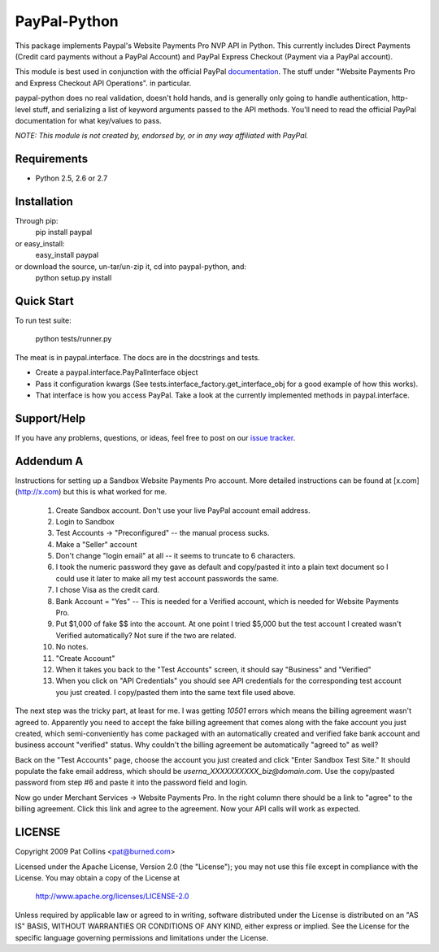PayPal-Python
=============

This package implements Paypal's Website Payments Pro NVP API in Python. 
This currently includes Direct Payments (Credit card payments without a PayPal 
Account) and PayPal Express Checkout (Payment via a PayPal account).

This module is best used in conjunction with the 
official PayPal `documentation`_. The stuff under
"Website Payments Pro and Express Checkout API Operations". in particular.

paypal-python does no real validation, doesn't hold hands, and is generally
only going to handle authentication, http-level stuff, and serializing
a list of keyword arguments passed to the API methods. You'll need to
read the official PayPal documentation for what key/values to pass.

.. _documentation: https://cms.paypal.com/us/cgi-bin/?cmd=_render-content&content_ID=developer/howto_api_reference

*NOTE: This module is not created by, endorsed by, or in any way affiliated
with PayPal.*

Requirements
------------

* Python 2.5, 2.6 or 2.7

Installation
------------
    
Through pip:
    pip install paypal
or easy_install:
    easy_install paypal
or download the source, un-tar/un-zip it, cd into paypal-python, and:
    python setup.py install

Quick Start
-----------

To run test suite:
    
    python tests/runner.py

The meat is in paypal.interface. The docs are in the docstrings and tests.

* Create a paypal.interface.PayPalInterface object
* Pass it configuration kwargs (See tests.interface_factory.get_interface_obj
  for a good example of how this works).
* That interface is how you access PayPal. Take a look at the currently
  implemented methods in paypal.interface.
  
Support/Help
------------

If you have any problems, questions, or ideas, feel free to post on our 
`issue tracker`_.

.. _issue tracker: http://github.com/duointeractive/paypal-python/issues)

Addendum A
----------

Instructions for setting up a Sandbox Website Payments Pro account. More 
detailed instructions can be found at [x.com](http://x.com) but this is what 
worked for me.

 1. Create Sandbox account. Don't use your live PayPal account email address.
 2. Login to Sandbox
 3. Test Accounts -> "Preconfigured" -- the manual process sucks.
 4. Make a "Seller" account
 5. Don't change "login email" at all -- it seems to truncate to 6 characters.
 6. I took the numeric password they gave as default and copy/pasted it into a 
    plain text document so I could use it later to make all my test account 
    passwords the same.
 7. I chose Visa as the credit card.
 8. Bank Account = "Yes" -- This is needed for a Verified account, which is 
    needed for Website Payments Pro.
 9. Put $1,000 of fake $$ into the account. At one point I tried $5,000 but 
    the test account I created wasn't Verified automatically? Not sure if the 
    two are related.
 10. No notes.
 11. "Create Account"
 12. When it takes you back to the "Test Accounts" screen, it should say 
     "Business" and "Verified"
 13. When you click on "API Credentials" you should see API credentials for the 
     corresponding test account you just created. I copy/pasted them into the 
     same text file used above.

The next step was the tricky part, at least for me. I was getting `10501` 
errors which means the billing agreement wasn't agreed to. Apparently you need 
to accept the fake billing agreement that comes along with the fake account you 
just created, which semi-conveniently has come packaged with an automatically 
created and verified fake bank account and business account "verified" status. 
Why couldn't the billing agreement be automatically "agreed to" as well?

Back on the "Test Accounts" page, choose the account you just created and click 
"Enter Sandbox Test Site." It should populate the fake email address, which 
should be `userna_XXXXXXXXXX_biz@domain.com`. Use the copy/pasted password from 
step #6 and paste it into the password field and login.

Now go under Merchant Services -> Website Payments Pro. In the right column 
there should be a link to "agree" to the billing agreement. Click this link and 
agree to the agreement. Now your API calls will work as expected.

LICENSE
-------

Copyright 2009 Pat Collins <pat@burned.com>

Licensed under the Apache License, Version 2.0 (the "License");
you may not use this file except in compliance with the License.
You may obtain a copy of the License at

    http://www.apache.org/licenses/LICENSE-2.0

Unless required by applicable law or agreed to in writing, software
distributed under the License is distributed on an "AS IS" BASIS,
WITHOUT WARRANTIES OR CONDITIONS OF ANY KIND, either express or implied.
See the License for the specific language governing permissions and
limitations under the License.
